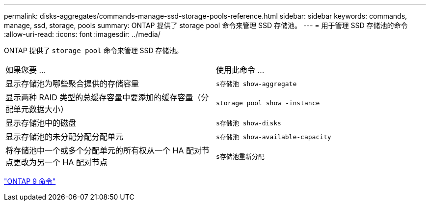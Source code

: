 ---
permalink: disks-aggregates/commands-manage-ssd-storage-pools-reference.html 
sidebar: sidebar 
keywords: commands, manage, ssd, storage, pools 
summary: ONTAP 提供了 storage pool 命令来管理 SSD 存储池。 
---
= 用于管理 SSD 存储池的命令
:allow-uri-read: 
:icons: font
:imagesdir: ../media/


[role="lead"]
ONTAP 提供了 `storage pool` 命令来管理 SSD 存储池。

|===


| 如果您要 ... | 使用此命令 ... 


 a| 
显示存储池为哪些聚合提供的存储容量
 a| 
`s存储池 show-aggregate`



 a| 
显示两种 RAID 类型的总缓存容量中要添加的缓存容量（分配单元数据大小）
 a| 
`storage pool show -instance`



 a| 
显示存储池中的磁盘
 a| 
`s存储池 show-disks`



 a| 
显示存储池的未分配分配分配单元
 a| 
`s存储池 show-available-capacity`



 a| 
将存储池中一个或多个分配单元的所有权从一个 HA 配对节点更改为另一个 HA 配对节点
 a| 
`s存储池重新分配`

|===
http://docs.netapp.com/ontap-9/topic/com.netapp.doc.dot-cm-cmpr/GUID-5CB10C70-AC11-41C0-8C16-B4D0DF916E9B.html["ONTAP 9 命令"]
